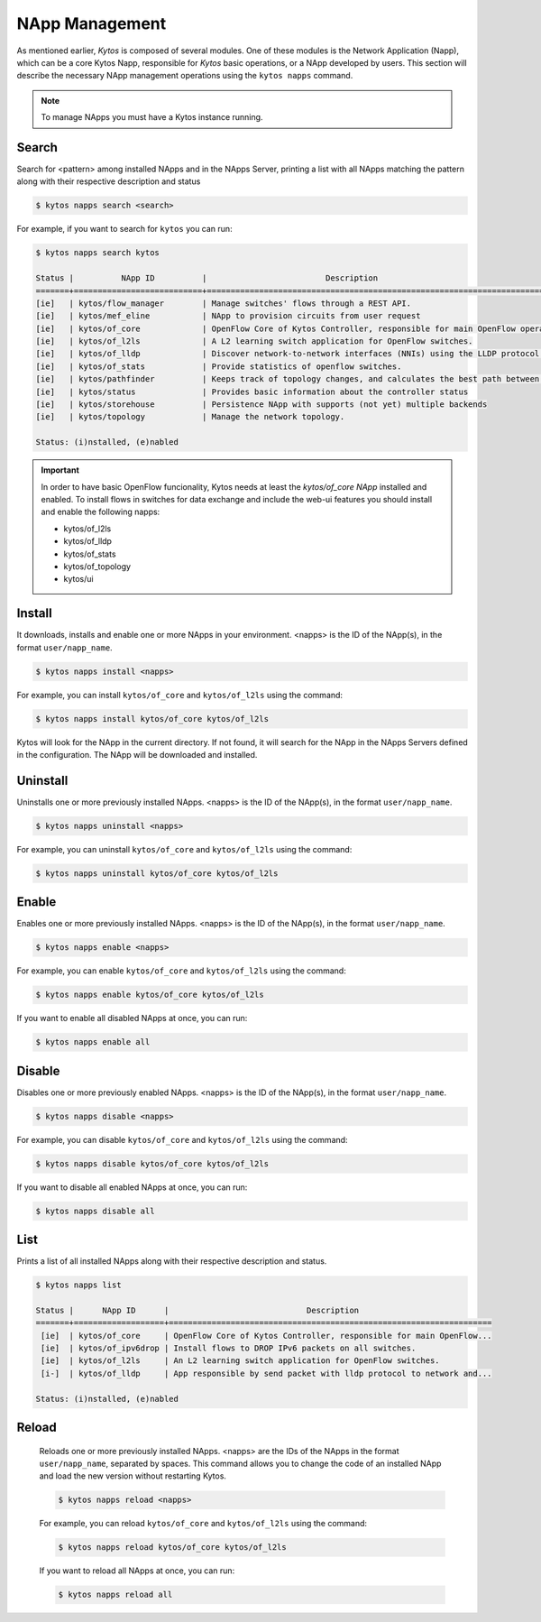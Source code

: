 ***************
NApp Management
***************

As mentioned earlier, *Kytos* is composed of several modules. One of these
modules is the Network Application (Napp), which can be a core Kytos Napp,
responsible for *Kytos* basic operations, or a NApp developed by users.
This section will describe the necessary NApp management operations using
the ``kytos napps`` command.

.. note:: To manage NApps you must have a Kytos instance running.

Search
======

Search for <pattern> among installed NApps and in the NApps Server, printing a list with
all NApps matching the pattern along with their respective description and status

.. code-block:: shell

  $ kytos napps search <search>

For example, if you want to search for ``kytos`` you can run:

.. code-block:: shell

  $ kytos napps search kytos

  Status |          NApp ID          |                         Description
  =======+===========================+==================================================================================
  [ie]   | kytos/flow_manager        | Manage switches' flows through a REST API.
  [ie]   | kytos/mef_eline           | NApp to provision circuits from user request
  [ie]   | kytos/of_core             | OpenFlow Core of Kytos Controller, responsible for main OpenFlow operations.
  [ie]   | kytos/of_l2ls             | A L2 learning switch application for OpenFlow switches.
  [ie]   | kytos/of_lldp             | Discover network-to-network interfaces (NNIs) using the LLDP protocol.
  [ie]   | kytos/of_stats            | Provide statistics of openflow switches.
  [ie]   | kytos/pathfinder          | Keeps track of topology changes, and calculates the best path between two points.
  [ie]   | kytos/status              | Provides basic information about the controller status
  [ie]   | kytos/storehouse          | Persistence NApp with supports (not yet) multiple backends
  [ie]   | kytos/topology            | Manage the network topology.

  Status: (i)nstalled, (e)nabled


.. important::

  In order to have basic OpenFlow funcionality, Kytos needs at least
  the *kytos/of_core NApp* installed and enabled. To install flows in
  switches for data exchange and include the web-ui features you should
  install and enable the following napps:

  * kytos/of_l2ls
  * kytos/of_lldp
  * kytos/of_stats
  * kytos/of_topology
  * kytos/ui


Install
=======

It downloads, installs and enable one or more NApps in your environment.
<napps> is the ID of the NApp(s), in the format ``user/napp_name``.

.. code-block:: shell

     $ kytos napps install <napps>

For example, you can install ``kytos/of_core`` and ``kytos/of_l2ls`` using the
command:

.. code-block:: shell

     $ kytos napps install kytos/of_core kytos/of_l2ls

Kytos will look for the NApp in the current directory. If not found, it will
search for the NApp in the NApps Servers defined in the configuration. The NApp
will be downloaded and installed.

Uninstall
=========

Uninstalls one or more previously installed NApps. <napps> is the ID of the
NApp(s), in the format ``user/napp_name``.

.. code-block:: shell

     $ kytos napps uninstall <napps>

For example, you can uninstall ``kytos/of_core`` and ``kytos/of_l2ls`` using the
command:

.. code-block:: shell

     $ kytos napps uninstall kytos/of_core kytos/of_l2ls

Enable
======

Enables one or more previously installed NApps. <napps> is the ID of the
NApp(s), in the format ``user/napp_name``.

.. code-block:: shell

     $ kytos napps enable <napps>


For example, you can enable ``kytos/of_core`` and ``kytos/of_l2ls`` using the
command:

.. code-block:: shell

     $ kytos napps enable kytos/of_core kytos/of_l2ls


If you want to enable all disabled NApps at once, you can run:

.. code-block:: shell

     $ kytos napps enable all


Disable
=======

Disables one or more previously enabled NApps. <napps> is the ID of the
NApp(s), in the format ``user/napp_name``.

.. code-block:: shell

     $ kytos napps disable <napps>

For example, you can disable ``kytos/of_core`` and ``kytos/of_l2ls`` using the
command:

.. code-block:: shell

     $ kytos napps disable kytos/of_core kytos/of_l2ls


If you want to disable all enabled NApps at once, you can run:

.. code-block:: shell

     $ kytos napps disable all

List
====

Prints a list of all installed NApps along with their respective description and status.

.. code-block:: shell

   $ kytos napps list

   Status |      NApp ID      |                             Description
   =======+===================+====================================================================
    [ie]  | kytos/of_core     | OpenFlow Core of Kytos Controller, responsible for main OpenFlow...
    [ie]  | kytos/of_ipv6drop | Install flows to DROP IPv6 packets on all switches.
    [ie]  | kytos/of_l2ls     | An L2 learning switch application for OpenFlow switches.
    [i-]  | kytos/of_lldp     | App responsible by send packet with lldp protocol to network and...

   Status: (i)nstalled, (e)nabled

Reload
======

  Reloads one or more previously installed NApps. <napps> are the IDs of the
  NApps in the format ``user/napp_name``, separated by spaces.
  This command allows you to change the code of an installed NApp and load
  the new version without restarting Kytos.

  .. code-block:: shell

       $ kytos napps reload <napps>


  For example, you can reload ``kytos/of_core`` and ``kytos/of_l2ls`` using the
  command:

  .. code-block:: shell

       $ kytos napps reload kytos/of_core kytos/of_l2ls


  If you want to reload all NApps at once, you can run:

  .. code-block:: shell

       $ kytos napps reload all
